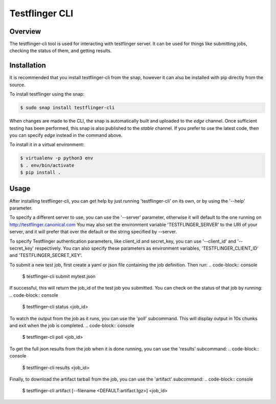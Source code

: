 ===============
Testflinger CLI
===============

Overview
--------

The testflinger-cli tool is used for interacting with testflinger
server. It can be used for things like submitting jobs, checking 
the status of them, and getting results.

Installation
------------

It is recommended that you install testflinger-cli from the snap, however it
can also be installed with pip directly from the source.

To install testflinger using the snap:

.. code-block:: console

  $ sudo snap install testflinger-cli

When changes are made to the CLI, the snap is automatically built and uploaded
to the `edge` channel. Once sufficient testing has been performed, this snap
is also published to the `stable` channel. If you prefer to use the latest
code, then you can specify `edge` instead in the command above.

To install it in a virtual environment:

.. code-block:: console

  $ virtualenv -p python3 env
  $ . env/bin/activate
  $ pip install .


Usage
-----

After installing testflinger-cli, you can get help by just running
'testflinger-cli' on its own, or by using the '--help' parameter.

To specify a different server to use, you can use the '--server'
parameter, otherwise it will default to the one running on
http://testflinger.canonical.com
You may also set the environment variable 'TESTFLINGER_SERVER' to
the URI of your server, and it will prefer that over the default
or the string specified by --server.

To specify Testflinger authentication parameters, like client_id
and secret_key, you can use '--client_id' and '--secret_key' respectively.
You can also specify these parameters as environment variables,
'TESTFLINGER_CLIENT_ID' and 'TESTFLINGER_SECRET_KEY'.

To submit a new test job, first create a yaml or json file containing
the job definition. Then run:
.. code-block:: console

  $ testflinger-cli submit mytest.json

If successful, this will return the job_id of the test job you submitted.
You can check on the status of that job by running:
.. code-block:: console

  $ testflinger-cli status <job_id>

To watch the output from the job as it runs, you can use the 'poll'
subcommand. This will display output in 10s chunks and exit when the
job is completed.
.. code-block:: console

  $ testflinger-cli poll <job_id>

To get the full json results from the job when it is done running, you can
use the 'results' subcommand:
.. code-block:: console

  $ testflinger-cli results <job_id>

Finally, to download the artifact tarball from the job, you can use the
'artifact' subcommand:
.. code-block:: console

  $ testflinger-cli artifact [--filename <DEFAULT:artifact.tgz>] <job_id>

